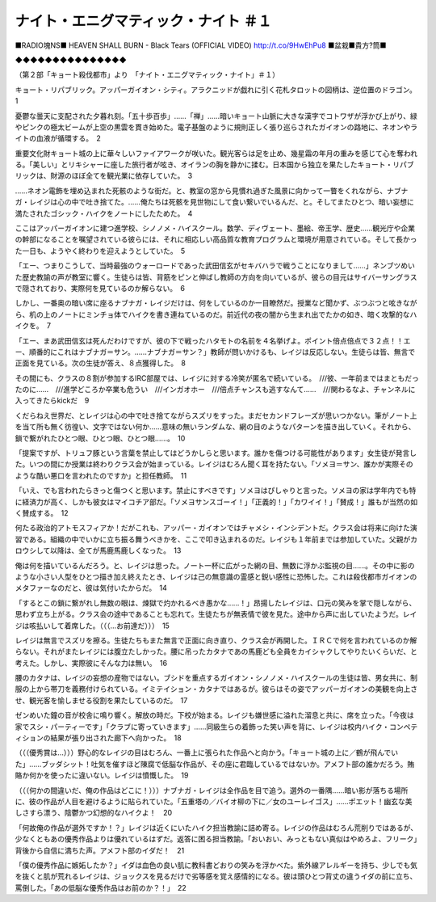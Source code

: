 =======================================================
ナイト・エニグマティック・ナイト ＃１
=======================================================

■RADIO塊NS■ HEAVEN SHALL BURN - Black Tears (OFFICIAL VIDEO) http://t.co/9HwEhPu8 ■盆栽■貴方?筒■

◆◆◆◆◆◆◆◆◆◆◆◆◆◆◆

（第２部「キョート殺伐都市」より　「ナイト・エニグマティック・ナイト」＃１）

キョート・リパブリック。アッパーガイオン・シティ。アラクニッドが戯れに引く花札タロットの図柄は、逆位置のドラゴン。　1

憂鬱な曇天に支配された夕暮れ刻。「五十歩百歩」……「禅」……暗いキョート山脈に大きな漢字でコトワザが浮かび上がり、緑やピンクの極太ビームが上空の黒雲を貫き始めた。電子基盤のように規則正しく張り巡らされたガイオンの路地に、ネオンやライトの血液が循環する。　2

重要文化財キョート城の上に華々しいファイアワークが咲いた。観光客らは足を止め、幾星霜の年月の重みを感じて心を奪われる。「美しい」とリキシャーに座した旅行者が呟き、オイランの胸を静かに揉む。日本国から独立を果たしたキョート・リパブリックは、財源のほぼ全てを観光業に依存していた。　3

……ネオン電飾を埋め込まれた死骸のような街だ。と、教室の窓から見慣れ過ぎた風景に向かって一瞥をくれながら、ナブナガ・レイジは心の中で吐き捨てた。……俺たちは死骸を見世物にして食い繋いでいるんだ、と。そしてまたひとつ、暗い妄想に満たされたゴシック・ハイクをノートにしたためた。　4

ここはアッパーガイオンに建つ進学校、シノノメ・ハイスクール。数学、ディヴェート、墨絵、帝王学、歴史……観光庁や企業の幹部になることを嘱望されている彼らには、それに相応しい高品質な教育プログラムと環境が用意されている。そして長かった一日も、ようやく終わりを迎えようとしていた。　5

「エー、つまりこうして、当時最強のウォーロードであった武田信玄がセキバハラで戦うことになりまして……」ネンブツめいた歴史教諭の声が教室に響く。生徒らは皆、背筋をピンと伸ばし教師の方向を向いているが、彼らの目元はサイバーサングラスで隠されており、実際何を見ているのか解らない。　6

しかし、一番奥の暗い席に座るナブナガ・レイジだけは、何をしているのか一目瞭然だ。授業など聞かず、ぶつぶつと呟きながら、机の上のノートにミンチョ体でハイクを書き連ねているのだ。前近代の夜の闇から生まれ出でたかの如き、暗く攻撃的なハイクを。　7

「エー、まあ武田信玄は死んだわけですが、彼の下で戦ったハタモトの名前を４名挙げよ。ポイント倍点倍点で３２点！！エー、順番的にこれはナブナガ＝サン。……ナブナガ＝サン？」教師が問いかけるも、レイジは反応しない。生徒らは皆、無言で正面を見ている。次の生徒が答え、８点獲得した。　8

その間にも、クラスの８割が参加するIRC部屋では、レイジに対する冷笑が匿名で続いている。　///彼、一年前まではまともだったのに……　///進学どころか卒業も危うい　///インガオホー　///倍点チャンスも逃すなんて……　///関わるなよ、チャンネルに入ってきたらkickだ　9

くだらねえ世界だ、とレイジは心の中で吐き捨てながらスズリをすった。まだセカンドフレーズが思いつかない。筆がノート上を当て所も無く彷徨い、文字ではない何か……意味の無いランダムな、網の目のようなパターンを描き出していく。それから、鎖で繋がれたひとつ眼、ひとつ眼、ひとつ眼……。　10

「提案ですが、トリュフ豚という言葉を禁止してはどうかしらと思います。誰かを傷つける可能性があります」女生徒が発言した。いつの間にか授業は終わりクラス会が始まっている。レイジはむろん聞く耳を持たない。「ソメヨ＝サン、誰かが実際そのような酷い悪口を言われたのですか」と担任教師。　11

「いえ、でも言われたらきっと傷つくと思います。禁止にすべきです」ソメヨはぴしゃりと言った。ソメヨの家は学年内でも特に経済力が高く、しかも彼女はマイコチア部だ。「ソメヨサンスゴーイ！」「正義的！」「カワイイ！」「賛成！」誰もが当然の如く賛成する。　12

何たる政治的アトモスフィアか！だがこれも、アッパー・ガイオンではチャメシ・インシデントだ。クラス会は将来に向けた演習である。組織の中でいかに立ち振る舞うべきかを、ここで叩き込まれるのだ。レイジも１年前までは参加していた。父親がカロウシして以降は、全てが馬鹿馬鹿しくなった。　13

俺は何を描いているんだろう。と、レイジは思った。ノート一杯に広がった網の目、無数に浮かぶ監視の目……。その中に影のような小さい人型をひとつ描き加え終えたとき、レイジは己の無意識の霊感と鋭い感性に恐怖した。これは殺伐都市ガイオンのメタファーなのだと、彼は気付いたからだ。　14

「するとこの鎖に繋がれし無数の眼は、煉獄で灼かれるべき愚かな……！」昂揚したレイジは、口元の笑みを掌で隠しながら、思わず立ち上がる。クラス会の途中であることも忘れて。生徒たちが無表情で彼を見た。途中から声に出していたようだ。レイジは咳払いして着席した。（（（…お前達だ）））　15

レイジは無言でスズリを擦る。生徒たちもまた無言で正面に向き直り、クラス会が再開した。ＩＲＣで何を言われているのか解らない。それがまたレイジには腹立たしかった。腰に吊ったカタナであの馬鹿ども全員をカイシャクしてやりたいくらいだ、と考えた。しかし、実際彼にそんな力は無い。　16

腰のカタナは、レイジの妄想の産物ではない。ブシドを重点するガイオン・シノノメ・ハイスクールの生徒は皆、男女共に、制服の上から帯刀を義務付けられている。イミテイション・カタナではあるが。彼らはその姿でアッパーガイオンの美観を向上させ、観光客を愉しませる役割を果たしているのだ。　17

ゼンめいた鐘の音が校舎に鳴り響く。解放の時だ。下校が始まる。レイジも嫌世感に溢れた溜息と共に、席を立った。「今夜は家でスシ・パーティーです」「クラブに寄っていきます」……同級生らの着飾った笑い声を背に、レイジは校内ハイク・コンペティションの結果が張り出された廊下へ向かった。　18

（（（優秀賞は…）））野心的なレイジの目はむろん、一番上に張られた作品へと向かう。「キョート城の上に／鶴が飛んでいた」……ブッダシット！吐気を催すほど陳腐で低脳な作品が、その座に君臨しているではないか。アメフト部の誰かだろう。賄賂か何かを使ったに違いない。レイジは憤慨した。　19

（（（何かの間違いだ、俺の作品はどこに！）））ナブナガ・レイジは全作品を目で追う。選外の一番隅……暗い影が落ちる場所に、彼の作品が人目を避けるように貼られていた。「五重塔の／バイオ柳の下に／女のユーレイゴス」……ポエット！幽玄な美しさすら漂う、陰鬱かつ幻想的なハイクよ！　20

「何故俺の作品が選外ですか！？」レイジは近くにいたハイク担当教諭に詰め寄る。レイジの作品はむろん荒削りではあるが、少なくともあの優秀作品よりは優れているはずだ。返答に困る担当教諭。「おいおい、みっともない真似はやめろよ、フリーク」背後から自信に満ちた声。アメフト部のイダだ！　21

「僕の優秀作品に嫉妬したか？」イダは血色の良い肌に教科書どおりの笑みを浮かべた。紫外線アレルギーを持ち、少しでも気を抜くと肌が荒れるレイジは、ジョックスを見るだけで劣等感を覚え感情的になる。彼は頭ひとつ背丈の違うイダの前に立ち、罵倒した。「あの低脳な優秀作品はお前のか？！」　22

